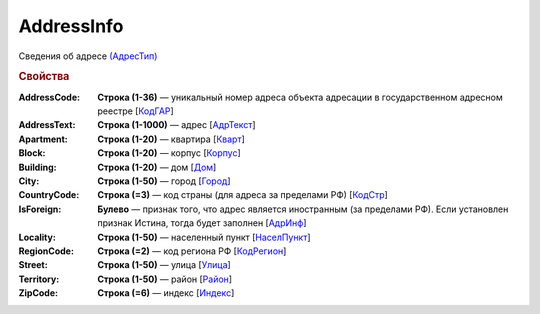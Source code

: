 
AddressInfo
===========

Сведения об адресе `(АдресТип) <https://normativ.kontur.ru/document?moduleId=1&documentId=328588&rangeId=241872>`_

.. rubric:: Свойства

:AddressCode:
  **Строка (1-36)** — уникальный номер адреса объекта адресации в государственном адресном реестре [`КодГАР <https://normativ.kontur.ru/document?moduleId=1&documentId=328588&rangeId=242169>`_]

:AddressText:
  **Строка (1-1000)** — адрес [`АдрТекст <https://normativ.kontur.ru/document?moduleId=1&documentId=328588&rangeId=241930>`_]

:Apartment:
  **Строка (1-20)** — квартира [`Кварт <https://normativ.kontur.ru/document?moduleId=1&documentId=328588&rangeId=241928>`_]

:Block:
  **Строка (1-20)** — корпус [`Корпус <https://normativ.kontur.ru/document?moduleId=1&documentId=328588&rangeId=241927>`_]

:Building:
  **Строка (1-20)** — дом [`Дом <https://normativ.kontur.ru/document?moduleId=1&documentId=328588&rangeId=241926>`_]

:City:
  **Строка (1-50)** — город [`Город <https://normativ.kontur.ru/document?moduleId=1&documentId=328588&rangeId=241923>`_]

:CountryCode:
  **Строка (=3)** — код страны (для адреса за пределами РФ) [`КодСтр <https://normativ.kontur.ru/document?moduleId=1&documentId=328588&rangeId=241929>`_]

:IsForeign:
  **Булево** — признак того, что адрес является иностранным (за пределами РФ). Если установлен признак Истина, тогда будет заполнен [`АдрИнф <https://normativ.kontur.ru/document?moduleId=1&documentId=328588&rangeId=345315>`_]

:Locality:
  **Строка (1-50)** — населенный пункт [`НаселПункт <https://normativ.kontur.ru/document?moduleId=1&documentId=328588&rangeId=241924>`_]

:RegionCode:
  **Строка (=2)** — код региона РФ [`КодРегион <https://normativ.kontur.ru/document?moduleId=1&documentId=328588&rangeId=241921>`_]

:Street:
  **Строка (1-50)** — улица [`Улица <https://normativ.kontur.ru/document?moduleId=1&documentId=328588&rangeId=241925>`_]

:Territory:
  **Строка (1-50)** — район [`Район <https://normativ.kontur.ru/document?moduleId=1&documentId=328588&rangeId=241922>`_]

:ZipCode:
  **Строка (=6)** — индекс [`Индекс <https://normativ.kontur.ru/document?moduleId=1&documentId=328588&rangeId=241920>`_]
